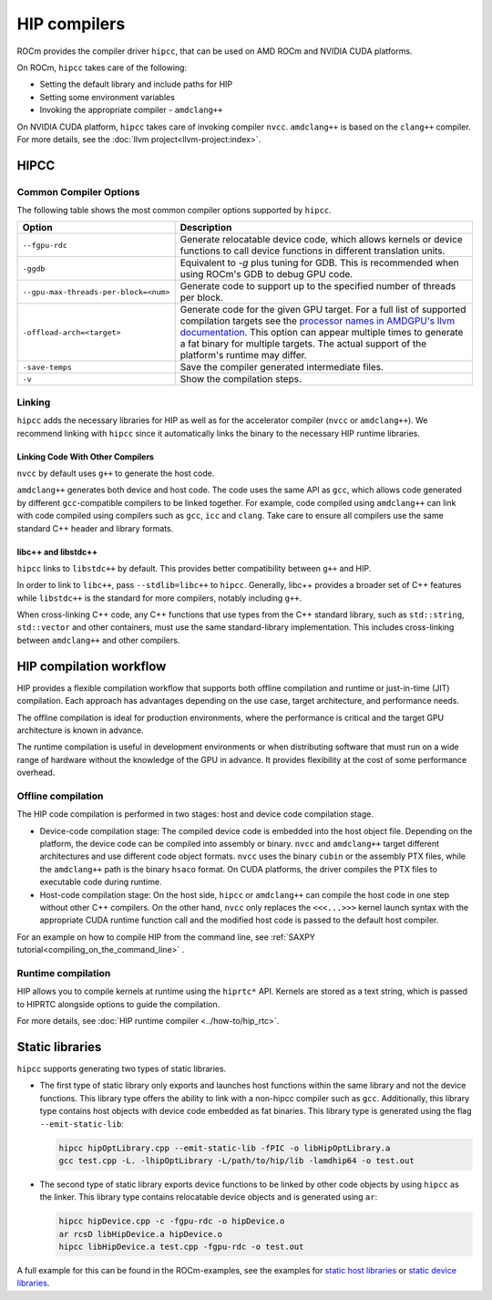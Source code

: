 .. meta::
  :description: Compilation workflow of the HIP compilers.
  :keywords: AMD, ROCm, HIP, CUDA, HIP runtime API

.. _hip_compilers:

********************************************************************************
HIP compilers
********************************************************************************

ROCm provides the compiler driver ``hipcc``, that can be used on AMD ROCm and
NVIDIA CUDA platforms.

On ROCm, ``hipcc`` takes care of the following:

- Setting the default library and include paths for HIP
- Setting some environment variables
- Invoking the appropriate compiler - ``amdclang++``

On NVIDIA CUDA platform, ``hipcc`` takes care of invoking compiler ``nvcc``.
``amdclang++`` is based on the ``clang++`` compiler. For more
details, see the :doc:`llvm project<llvm-project:index>`.

HIPCC
================================================================================

Common Compiler Options
--------------------------------------------------------------------------------

The following table shows the most common compiler options supported by
``hipcc``.

.. list-table::
  :header-rows: 1

  *
   - Option
   - Description
  *
   - ``--fgpu-rdc``
   - Generate relocatable device code, which allows kernels or device functions
     to call device functions in different translation units.
  *
   - ``-ggdb``
   - Equivalent to `-g` plus tuning for GDB. This is recommended when using
     ROCm's GDB to debug GPU code.
  *
   - ``--gpu-max-threads-per-block=<num>``
   - Generate code to support up to the specified number of threads per block.
  *
   - ``-offload-arch=<target>``
   - Generate code for the given GPU target.
     For a full list of supported compilation targets see the `processor names in AMDGPU's llvm documentation <https://llvm.org/docs/AMDGPUUsage.html#processors>`_.
     This option can appear multiple times to generate a fat binary for multiple
     targets.
     The actual support of the platform's runtime may differ.
  *
   - ``-save-temps``
   - Save the compiler generated intermediate files.
  *
   - ``-v``
   - Show the compilation steps.

Linking
--------------------------------------------------------------------------------

``hipcc`` adds the necessary libraries for HIP as well as for the accelerator
compiler (``nvcc`` or ``amdclang++``). We recommend linking with ``hipcc`` since
it automatically links the binary to the necessary HIP runtime libraries.

Linking Code With Other Compilers
^^^^^^^^^^^^^^^^^^^^^^^^^^^^^^^^^^^^^^^^^^^^^^^^^^^^^^^^^^^^^^^^^^^^^^^^^^^^^^^^

``nvcc`` by default uses ``g++`` to generate the host code.

``amdclang++`` generates both device and host code. The code uses the same API
as ``gcc``, which allows code generated by different ``gcc``-compatible
compilers to be linked together. For example, code compiled using ``amdclang++``
can link with code compiled using compilers such as ``gcc``, ``icc`` and
``clang``. Take care to ensure all compilers use the same standard C++ header
and library formats.

libc++ and libstdc++
^^^^^^^^^^^^^^^^^^^^^^^^^^^^^^^^^^^^^^^^^^^^^^^^^^^^^^^^^^^^^^^^^^^^^^^^^^^^^^^^

``hipcc`` links to ``libstdc++`` by default. This provides better compatibility
between ``g++`` and HIP.

In order to link to ``libc++``, pass ``--stdlib=libc++`` to ``hipcc``.
Generally, libc++ provides a broader set of C++ features while ``libstdc++`` is
the standard for more compilers, notably including ``g++``.

When cross-linking C++ code, any C++ functions that use types from the C++
standard library, such as ``std::string``, ``std::vector`` and other containers,
must use the same standard-library implementation. This includes cross-linking
between ``amdclang++`` and other compilers.


HIP compilation workflow
================================================================================

HIP provides a flexible compilation workflow that supports both offline
compilation and runtime or just-in-time (JIT) compilation. Each approach has
advantages depending on the use case, target architecture, and performance
needs.

The offline compilation is ideal for production environments, where the
performance is critical and the target GPU architecture is known in advance.

The runtime compilation is useful in development environments or when
distributing software that must run on a wide range of hardware without the
knowledge of the GPU in advance. It provides flexibility at the cost of some
performance overhead.

Offline compilation
--------------------------------------------------------------------------------

The HIP code compilation is performed in two stages: host and  device code
compilation stage.

- Device-code compilation stage: The compiled device code is embedded into the
  host object file. Depending on the platform, the device code can be compiled
  into assembly or binary. ``nvcc`` and ``amdclang++`` target different
  architectures and use different code object formats. ``nvcc`` uses the binary
  ``cubin`` or the assembly PTX files, while the ``amdclang++`` path is the
  binary ``hsaco`` format. On CUDA platforms, the driver compiles the PTX files
  to executable code during runtime.

- Host-code compilation stage: On the host side, ``hipcc`` or ``amdclang++`` can
  compile the host code in one step without other C++ compilers. On the other
  hand, ``nvcc`` only replaces the ``<<<...>>>`` kernel launch syntax with the
  appropriate CUDA runtime function call and the modified host code is passed to
  the default host compiler.

For an example on how to compile HIP from the command line, see :ref:`SAXPY
tutorial<compiling_on_the_command_line>` .

Runtime compilation
--------------------------------------------------------------------------------

HIP allows you to compile kernels at runtime using the ``hiprtc*`` API. Kernels
are stored as a text string, which is passed to HIPRTC alongside options to
guide the compilation.

For more details, see
:doc:`HIP runtime compiler <../how-to/hip_rtc>`.

Static libraries
================================================================================

``hipcc`` supports generating two types of static libraries.

- The first type of static library only exports and launches host functions
  within the same library and not the device functions. This library type offers
  the ability to link with a non-hipcc compiler such as ``gcc``. Additionally,
  this library type contains host objects with device code embedded as fat
  binaries. This library type is generated using the flag ``--emit-static-lib``:

  .. code-block:: shell

    hipcc hipOptLibrary.cpp --emit-static-lib -fPIC -o libHipOptLibrary.a
    gcc test.cpp -L. -lhipOptLibrary -L/path/to/hip/lib -lamdhip64 -o test.out

- The second type of static library exports device functions to be linked by
  other code objects by using ``hipcc`` as the linker. This library type
  contains relocatable device objects and is generated using ``ar``:

  .. code-block:: shell

    hipcc hipDevice.cpp -c -fgpu-rdc -o hipDevice.o
    ar rcsD libHipDevice.a hipDevice.o
    hipcc libHipDevice.a test.cpp -fgpu-rdc -o test.out

A full example for this can be found in the ROCm-examples, see the examples for
`static host libraries <https://github.com/ROCm/rocm-examples/tree/develop/HIP-Basic/static_host_library>`_
or `static device libraries <https://github.com/ROCm/rocm-examples/tree/develop/HIP-Basic/static_device_library>`_.
